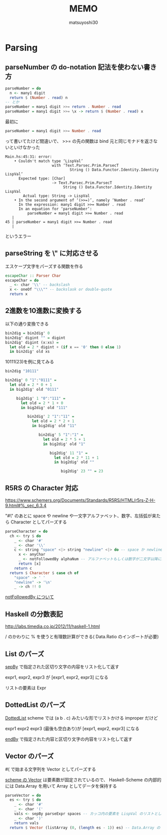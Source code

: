 #+title: MEMO
#+author: matsuyoshi30

* Parsing

** parseNumber の do-notation 記法を使わない書き方

#+begin_src haskell
parseNumber = do
  n <- many1 digit
  return $ (Number . read) n
-- とか
parseNumber = many1 digit >>= return . Number . read
parseNumber = many1 digit >>= \x -> return $ (Number . read) x
#+end_src

最初に

#+begin_src haskell
parseNumber = many1 digit >>= Number . read
#+end_src

って書いてたけど間違いで、 >>= の先の関数は bind 元と同じモナドを返さないといけなかった

#+begin_src
Main.hs:45:31: error:
    • Couldn't match type ‘LispVal’
                     with ‘Text.Parsec.Prim.ParsecT
                             String () Data.Functor.Identity.Identity LispVal’
      Expected type: [Char]
                     -> Text.Parsec.Prim.ParsecT
                          String () Data.Functor.Identity.Identity LispVal
        Actual type: String -> LispVal
    • In the second argument of ‘(>>=)’, namely ‘Number . read’
      In the expression: many1 digit >>= Number . read
      In an equation for ‘parseNumber’:
          parseNumber = many1 digit >>= Number . read
   |
45 | parseNumber = many1 digit >>= Number . read
   |
#+end_src

というエラー

** parseString を \" に対応させる

エスケープ文字をパーズする関数を作る

#+begin_src haskell
escapeChar :: Parser Char
escapeChar = do
  _ <- char '\\' -- backslash
  x <- oneOf "\\\"" -- backslask or double-quote
  return x
#+end_src

** 2進数を10進数に変換する

以下の通り変換できる

#+begin_src haskell
bin2dig = bin2dig' 0
bin2dig' digint "" = digint
bin2dig' digint (x:xs) =
  let old = 2 * digint + (if x == '0' then 0 else 1)
  in bin2dig' old xs
#+end_src

10111(23)を例に見てみる

#+begin_src haskell
bin2dig "10111"

bin2dig' 0 "1":"0111" =
  let old = 2 * 0 + 1
  in big2dig' old "0111"

     big2dig' 1 "0":"111" =
       let old = 2 * 1 + 0
       in big2dig' old "111"

          bin2dig' 2 "1":"11" =
            let old = 2 * 2 + 1
            in big2dig' old "11"

               bin2dig' 5 "1":"1" =
                 let old = 2 * 5 + 1
                 in big2dig' old "1"

                    big2dig' 11 "1" =
                      let old = 2 * 11 + 1
                      in big2dig' old ""

                         big2dig' 23 "" = 23
#+end_src

** R5RS の Character 対応

https://www.schemers.org/Documents/Standards/R5RS/HTML/r5rs-Z-H-9.html#%_sec_6.3.4

"#\" のあとに space や newline や一文字アルファベット、数字、左括弧が来たら Character としてパーズする

#+begin_src haskell
parseCharacter = do
  ch <- try $ do
    _ <- char '#'
    _ <- char '\\'
    c <- string "space" <|> string "newline" <|> do -- space か newline か一文字 anyChar
      x <- anyChar
      _ <- notFollowedBy alphaNum -- アルファベットもしくは数字が二文字以降に続くならパーズ失敗
      return [x]
    return c
  return $ Character $ case ch of
    "space" -> ' '
    "newline" -> '\n'
    _ -> ch !! 0
#+end_src

[[https://tnomura9.exblog.jp/15060690/][notFollowedBy について]]

** Haskell の分数表記

http://labs.timedia.co.jp/2012/11/haskell-1.html

/ のかわりに % を使うと有理数計算ができる( Data.Ratio のインポートが必要)

** List のパーズ

[[https://hackage.haskell.org/package/parsec-3.1.15.0/docs/Text-Parsec-Combinator.html#v:sepBy][sepBy]] で指定された区切り文字の内容をリスト化して返す

expr1, expr2, expr3 が [expr1, expr2, expr3] になる

リストの要素は Expr

** DottedList のパーズ

[[https://groups.csail.mit.edu/mac/ftpdir/scheme-7.4/doc-html/scheme_8.html][DottedList]] scheme では (a b . c) みたいな形でリストかける improper だけど

expr1 expr2 expr3 (最後も空白あり)が [expr1, expr2, expr3] になる

[[https://hackage.haskell.org/package/parsec-3.1.15.0/docs/Text-Parsec-Combinator.html#v:endBy][endBy]] で指定された内容と区切り文字の内容をリスト化して返す

** Vector のパーズ

#( で始まる文字列を Vector としてパーズする

[[https://www.schemers.org/Documents/Standards/R5RS/HTML/r5rs-Z-H-9.html#%_sec_6.3.6][scheme の Vector]] は要素数が固定されているので、 Haskell-Scheme の内部的には Data.Array を用いて Array としてデータを保持する

#+begin_src haskell
parseVector = do
  es <- try $ do
    _ <- char '#'
    _ <- char '('
    vals <- sepBy parseExpr spaces -- カッコ内の要素を LispVal のリストとしてパーズ
    _ <- char ')'
    return vals
  return $ Vector (listArray (0, (length es - 1)) es) -- Data.Array の listArray でリストを Array に変換
#+end_src
